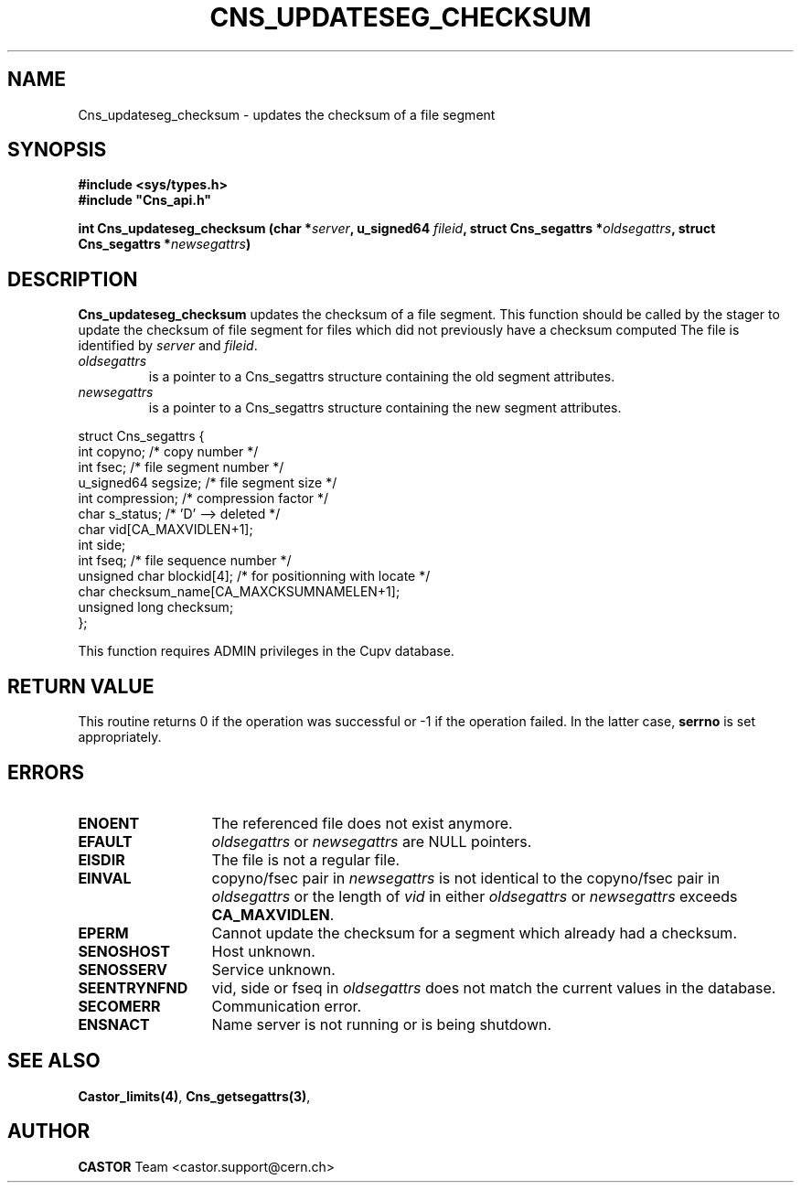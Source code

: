 .\" @(#)$RCSfile: Cns_updateseg_checksum.man,v $ $Revision: 1.3 $ $Date: 2008/11/03 10:26:08 $ CERN IT-DS/HSM Jean-Philippe Baud
.\" Copyright (C) 2002 by CERN/IT/DS/HSM
.\" All rights reserved
.\"
.TH CNS_UPDATESEG_CHECKSUM 3 "$Date: 2008/11/03 10:26:08 $" CASTOR "Cns Library Functions"
.SH NAME
Cns_updateseg_checksum \- updates the checksum of a file segment
.SH SYNOPSIS
.B #include <sys/types.h>
.br
\fB#include "Cns_api.h"\fR
.sp
.BI "int Cns_updateseg_checksum (char *" server ,
.BI "u_signed64 " fileid ,
.BI "struct Cns_segattrs *" oldsegattrs ,
.BI "struct Cns_segattrs *" newsegattrs )
.SH DESCRIPTION
.B Cns_updateseg_checksum
updates the checksum of a file segment.
This function should be called by the stager to update the checksum
of file segment for files which did not previously
have a checksum computed
The file is identified by
.I server
and
.IR fileid .
.TP
.I oldsegattrs
is a pointer to a Cns_segattrs structure containing the old segment attributes.
.TP
.I newsegattrs
is a pointer to a Cns_segattrs structure containing the new segment attributes.
.PP
.nf
.ft CW
struct Cns_segattrs {
        int             copyno;         /* copy number */
        int             fsec;           /* file segment number */
        u_signed64      segsize;        /* file segment size */
        int             compression;    /* compression factor */
        char            s_status;       /* 'D' --> deleted */
        char            vid[CA_MAXVIDLEN+1];
        int             side;
        int             fseq;           /* file sequence number */
        unsigned char   blockid[4];     /* for positionning with locate */
        char            checksum_name[CA_MAXCKSUMNAMELEN+1];
        unsigned long   checksum;
};
.ft
.fi
.LP
This function requires ADMIN privileges in the Cupv database.
.SH RETURN VALUE
This routine returns 0 if the operation was successful or -1 if the operation
failed. In the latter case,
.B serrno
is set appropriately.
.SH ERRORS
.TP 1.3i
.B ENOENT
The referenced file does not exist anymore.
.TP
.B EFAULT
.I oldsegattrs
or
.I newsegattrs
are NULL pointers.
.TP
.B EISDIR
The file is not a regular file.
.TP
.B EINVAL
copyno/fsec pair in
.I newsegattrs
is not identical to the copyno/fsec pair in
.I oldsegattrs
or the length of
.I vid
in either
.I oldsegattrs
or
.I newsegattrs
exceeds
.BR CA_MAXVIDLEN .
.TP
.B EPERM
Cannot update the checksum for a segment which already had a checksum.
.TP
.B SENOSHOST
Host unknown.
.TP
.B SENOSSERV
Service unknown.
.TP
.B SEENTRYNFND
vid, side or fseq in
.I oldsegattrs
does not match the current values in the database.
.TP
.B SECOMERR
Communication error.
.TP
.B ENSNACT
Name server is not running or is being shutdown.
.SH SEE ALSO
.BR Castor_limits(4) ,
.BR Cns_getsegattrs(3) ,
.SH AUTHOR
\fBCASTOR\fP Team <castor.support@cern.ch>
